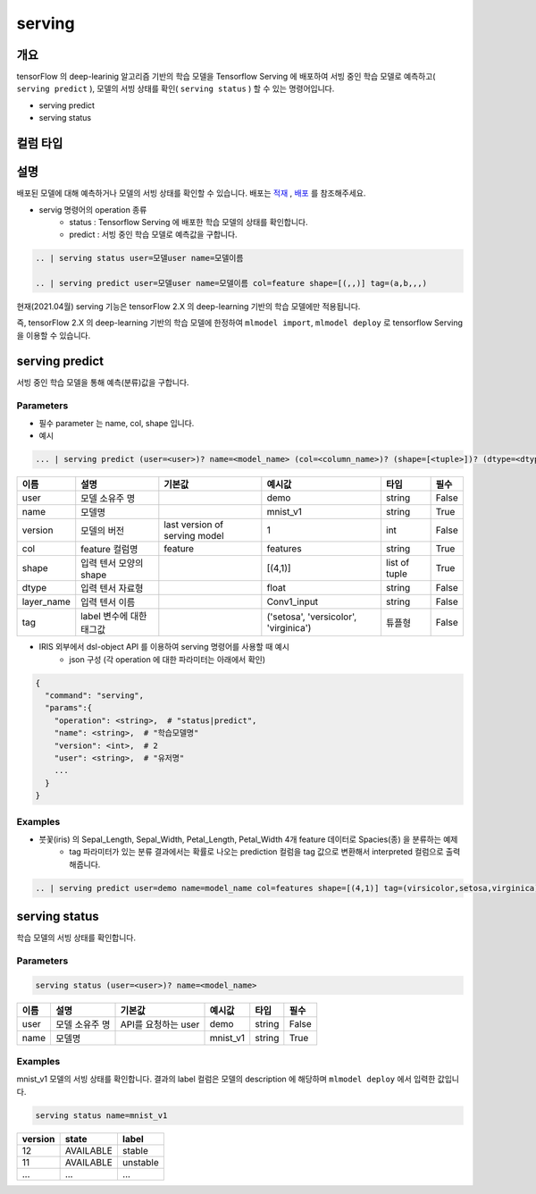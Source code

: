 serving
====================================================================================================

개요
----------------------------------------------------------------------------------------------------

tensorFlow 의 deep-learinig 알고리즘 기반의 학습 모델을 Tensorflow Serving 에 배포하여 서빙 중인 학습 모델로 예측하고( ``serving predict`` ), 모델의 서빙 상태를 확인( ``serving status`` ) 할 수 있는 명령어입니다.

- serving predict
- serving status

컬럼 타입
----------------------------------------------------------------------------------------------------



설명
----------------------------------------------------------------------------------------------------
 

배포된 모델에 대해 예측하거나 모델의 서빙 상태를 확인할 수 있습니다. 배포는 `적재 <http://docs.iris.tools/manual/IRIS-Manual/IRIS-Discovery-Middleware/command/commands/mlmodel.html#mlmodel-import>`_ , `배포 <http://docs.iris.tools/manual/IRIS-Manual/IRIS-Discovery-Middleware/command/commands/mlmodel.html#mlmodel-deploy>`_ 를 참조해주세요.

-  servig 명령어의 operation 종류
    - status   : Tensorflow Serving 에 배포한 학습 모델의 상태를 확인합니다.
    - predict  : 서빙 중인 학습 모델로 예측값을 구합니다.
  
.. code-block:: python

   .. | serving status user=모델user name=모델이름

   .. | serving predict user=모델user name=모델이름 col=feature shape=[(,,)] tag=(a,b,,,)

  
현재(2021.04월) serving 기능은 tensorFlow 2.X 의 deep-learning 기반의 학습 모델에만 적용됩니다.

즉, tensorFlow 2.X 의 deep-learning 기반의 학습 모델에 한정하여 ``mlmodel import``, ``mlmodel deploy`` 로 tensorflow Serving 을 이용할 수 있습니다.



serving predict
----------------------------------------------------------------------------------------------------

서빙 중인 학습 모델을 통해 예측(분류)값을 구합니다.


Parameters
''''''''''''''''''''''''''''''''''''''''''''''''''''''''''''''''''''''''''''''''''''''''''''''''''''

- 필수 parameter 는 name, col, shape 입니다.

- 예시

.. code-block:: python

   ... | serving predict (user=<user>)? name=<model_name> (col=<column_name>)? (shape=[<tuple>])? (dtype=<dtype>)? (layer_name=(Conv1_input))? (version=<number>)? (tag=<tuple>)?

  

.. list-table::
   :header-rows: 1

   * - 이름
     - 설명
     - 기본값
     - 예시값
     - 타입
     - 필수
   * - user
     - 모델 소유주 명
     - 
     - demo
     - string
     - False
   * - name
     - 모델명
     -
     - mnist_v1
     - string
     - True
   * - version
     - 모델의 버전
     - last version of serving model
     - 1
     - int
     - False
   * - col
     - feature 컬럼명
     - feature
     - features
     - string
     - True
   * - shape
     - 입력 텐서 모양의 shape
     - 
     - [(4,1)]
     - list of tuple
     - True     
   * - dtype
     - 입력 텐서 자료형
     - 
     - float
     - string
     - False
   * - layer_name
     - 입력 텐서 이름
     - 
     - Conv1_input
     - string 
     - False
   * - tag
     - label 변수에 대한 태그값
     - 
     - ('setosa', 'versicolor', 'virginica')
     - 튜플형
     - False


- IRIS 외부에서 dsl-object API 를 이용하여 serving 명령어를 사용할 때 예시
    - json 구성 (각 operation 에 대한 파라미터는 아래에서 확인)
 
.. code-block:: json
 
    {
      "command": "serving",
      "params":{
        "operation": <string>,  # "status|predict",
        "name": <string>,  # "학습모델명"
        "version": <int>,  # 2
        "user": <string>,  # "유저명"
        ...
      }
    }

 

Examples
''''''''''''''''''''''''''''''''''''''''''''''''''''''''''''''''''''''''''''''''''''''''''''''''''''

- 붓꽃(iris) 의 Sepal_Length, Sepal_Width, Petal_Length, Petal_Width 4개 feature 데이터로 Spacies(종) 을 분류하는 예제
    - tag 파라미터가 있는 분류 결과에서는 확률로 나오는 prediction 컬럼을 tag 값으로 변환해서 interpreted 컬럼으로 출력해줍니다.

.. code-block:: python
  
   .. | serving predict user=demo name=model_name col=features shape=[(4,1)] tag=(virsicolor,setosa,virginica)


.. image:: ./images/serving_01.png
    :scale: 40%
    :alt: serving 01
   
.. image:: ./images/serving_02.png
    :scale: 40%
    :alt: serving 02



serving status
----------------------------------------------------------------------------------------------------

학습 모델의 서빙 상태를 확인합니다.  


Parameters
''''''''''''''''''''''''''''''''''''''''''''''''''''''''''''''''''''''''''''''''''''''''''''''''''''

.. code-block:: python

   serving status (user=<user>)? name=<model_name>

.. list-table::
   :header-rows: 1

   * - 이름
     - 설명
     - 기본값
     - 예시값
     - 타입
     - 필수
   * - user
     - 모델 소유주 명
     - API를 요청하는 user
     - demo
     - string
     - False
   * - name
     - 모델명
     -
     - mnist_v1
     - string
     - True


Examples
''''''''''''''''''''''''''''''''''''''''''''''''''''''''''''''''''''''''''''''''''''''''''''''''''''

mnist_v1 모델의 서빙 상태를 확인합니다.  결과의 label 컬럼은 모델의 description 에 해당하며 ``mlmodel deploy`` 에서 입력한 값입니다.

.. code-block:: python

   serving status name=mnist_v1

.. list-table::
   :header-rows: 1

   * - version
     - state
     - label
   * - 12
     - AVAILABLE
     - stable
   * - 11
     - AVAILABLE
     - unstable
   * - ...
     - ...
     - ...
